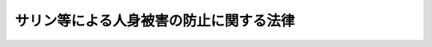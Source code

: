 .. _H07HO078:

========================================
サリン等による人身被害の防止に関する法律
========================================

.. raw:: html
    
    
    <b>サリン等による人身被害の防止に関する法律<br>
    （平成七年四月二十一日法律第七十八号）</b><br><br><div align="right">最終改正：平成一九年五月一一日法律第三八号</div><br><p>
    </p><div class="arttitle"><a name="1000000000000000000000000000000000000000000000000100000000000000000000000000000">（目的）</a>
    </div><div class="item"><b>第一条</b>
    <a name="1000000000000000000000000000000000000000000000000100000000001000000000000000000"></a>
    　この法律は、サリン等の製造、所持等を禁止するとともに、これを発散させる行為についての罰則及びその発散による被害が発生した場合の措置等を定め、もってサリン等による人の生命及び身体の被害の防止並びに公共の安全の確保を図ることを目的とする。
    </div>
    
    <p>
    </p><div class="arttitle"><a name="1000000000000000000000000000000000000000000000000200000000000000000000000000000">（定義）</a>
    </div><div class="item"><b>第二条</b>
    <a name="1000000000000000000000000000000000000000000000000200000000001000000000000000000"></a>
    　この法律において「サリン等」とは、サリン（メチルホスホノフルオリド酸イソプロピルをいう。以下同じ。）及び次の各号のいずれにも該当する物質で政令で定めるものをいう。
    <div class="number"><b><a name="1000000000000000000000000000000000000000000000000200000000001000000001000000000">一</a>
    </b>
    　サリン以上の又はサリンに準ずる強い毒性を有すること。
    </div>
    <div class="number"><b><a name="1000000000000000000000000000000000000000000000000200000000001000000002000000000">二</a>
    </b>
    　その原材料、製法、発散させる方法、発散したときの性状その他その物質の特性を勘案して人を殺傷する目的に供されるおそれ並びに発散した場合の人の生命及び身体に対する危害の程度が大きいと認められること。
    </div>
    <div class="number"><b><a name="1000000000000000000000000000000000000000000000000200000000001000000003000000000">三</a>
    </b>
    　犯罪に係る社会状況その他の事情を勘案して人の生命及び身体の保護並びに公共の安全の確保を図るためにその物質についてこの法律の規定により規制等を行う必要性が高いと認められること。
    </div>
    </div>
    
    <p>
    </p><div class="arttitle"><a name="1000000000000000000000000000000000000000000000000300000000000000000000000000000">（製造等の禁止）</a>
    </div><div class="item"><b>第三条</b>
    <a name="1000000000000000000000000000000000000000000000000300000000001000000000000000000"></a>
    　何人も、次の各号のいずれかに該当する場合を除いては、サリン等を製造し、輸入し、所持し、譲り渡し、又は譲り受けてはならない。
    <div class="number"><b><a name="1000000000000000000000000000000000000000000000000300000000001000000001000000000">一</a>
    </b>
    　国又は地方公共団体の職員で政令で定めるものが試験又は研究のため製造し、輸入し、所持し、譲り渡し、又は譲り受けるとき。
    </div>
    <div class="number"><b><a name="1000000000000000000000000000000000000000000000000300000000001000000002000000000">二</a>
    </b>
    　<a href="/cgi-bin/idxrefer.cgi?H_FILE=%95%bd%8e%b5%96%40%98%5a%8c%dc&amp;REF_NAME=%89%bb%8a%77%95%ba%8a%ed%82%cc%8b%d6%8e%7e%8b%79%82%d1%93%c1%92%e8%95%a8%8e%bf%82%cc%8b%4b%90%a7%93%99%82%c9%8a%d6%82%b7%82%e9%96%40%97%a5&amp;ANCHOR_F=&amp;ANCHOR_T=" target="inyo">化学兵器の禁止及び特定物質の規制等に関する法律</a>
    （平成七年法律第六十五号。以下「化学兵器禁止法」という。）又は<a href="/cgi-bin/idxrefer.cgi?H_FILE=%8f%ba%93%f1%8e%6c%96%40%93%f1%93%f1%94%aa&amp;REF_NAME=%8a%4f%8d%91%88%d7%91%d6%8b%79%82%d1%8a%4f%8d%91%96%66%88%d5%96%40&amp;ANCHOR_F=&amp;ANCHOR_T=" target="inyo">外国為替及び外国貿易法</a>
    （昭和二十四年法律第二百二十八号）の規定により<a href="/cgi-bin/idxrefer.cgi?H_FILE=%95%bd%8e%b5%96%40%98%5a%8c%dc&amp;REF_NAME=%89%bb%8a%77%95%ba%8a%ed%8b%d6%8e%7e%96%40%91%e6%93%f1%8f%f0%91%e6%8e%4f%8d%80&amp;ANCHOR_F=1000000000000000000000000000000000000000000000000200000000003000000000000000000&amp;ANCHOR_T=1000000000000000000000000000000000000000000000000200000000003000000000000000000#1000000000000000000000000000000000000000000000000200000000003000000000000000000" target="inyo">化学兵器禁止法第二条第三項</a>
    に規定する特定物質の製造、所持、譲渡し若しくは譲受け又は輸入をすることができる場合に該当して、製造し、所持し、譲り渡し、若しくは譲り受け、又は輸入するとき。
    </div>
    </div>
    
    <p>
    </p><div class="arttitle"><a name="1000000000000000000000000000000000000000000000000400000000000000000000000000000">（被害発生時の措置等）</a>
    </div><div class="item"><b>第四条</b>
    <a name="1000000000000000000000000000000000000000000000000400000000001000000000000000000"></a>
    　警察官、海上保安官又は消防吏員（以下「警察官等」という。）は、サリン等又はサリン等である疑いがある物質の発散により人の生命又は身体の被害が生じており、又は生じるおそれがあると認めるときは、<a href="/cgi-bin/idxrefer.cgi?H_FILE=%8f%ba%93%f1%8b%e3%96%40%88%ea%98%5a%93%f1&amp;REF_NAME=%8c%78%8e%40%96%40&amp;ANCHOR_F=&amp;ANCHOR_T=" target="inyo">警察法</a>
    （昭和二十九年法律第百六十二号）、<a href="/cgi-bin/idxrefer.cgi?H_FILE=%8f%ba%93%f1%8e%4f%96%40%88%ea%8e%4f%98%5a&amp;REF_NAME=%8c%78%8e%40%8a%af%90%45%96%b1%8e%b7%8d%73%96%40&amp;ANCHOR_F=&amp;ANCHOR_T=" target="inyo">警察官職務執行法</a>
    （昭和二十三年法律第百三十六号）、<a href="/cgi-bin/idxrefer.cgi?H_FILE=%8f%ba%8e%4f%8c%dc%96%40%88%ea%81%5a%8c%dc&amp;REF_NAME=%93%b9%98%48%8c%f0%92%ca%96%40&amp;ANCHOR_F=&amp;ANCHOR_T=" target="inyo">道路交通法</a>
    （昭和三十五年法律第百五号）、<a href="/cgi-bin/idxrefer.cgi?H_FILE=%8f%ba%93%f1%8e%4f%96%40%93%f1%94%aa&amp;REF_NAME=%8a%43%8f%e3%95%db%88%c0%92%a1%96%40&amp;ANCHOR_F=&amp;ANCHOR_T=" target="inyo">海上保安庁法</a>
    （昭和二十三年法律第二十八号）、<a href="/cgi-bin/idxrefer.cgi?H_FILE=%8f%ba%93%f1%8e%4f%96%40%88%ea%94%aa%98%5a&amp;REF_NAME=%8f%c1%96%68%96%40&amp;ANCHOR_F=&amp;ANCHOR_T=" target="inyo">消防法</a>
    （昭和二十三年法律第百八十六号）その他の法令の定めるところにより、直ちに、その被害に係る建物、車両、船舶その他の場所への立入りを禁止し、又はこれらの場所にいる者を退去させ、サリン等を含む物品その他のその被害に係る物品を回収し、又は廃棄し、その他その被害を防止するために必要な措置をとらなければならない。この場合において、警察官等は、相互に緊密な連携を保たなければならない。
    </div>
    <div class="item"><b><a name="1000000000000000000000000000000000000000000000000400000000002000000000000000000">２</a>
    </b>
    　警視総監若しくは道府県警察本部長又は管区海上保安本部長は前項の規定による措置又はこの法律に規定する犯罪の捜査に関し、消防長又は消防署長は同項の規定による措置に関し、それぞれ、関係行政機関又は関係のある公私の団体に対し、技術的知識の提供、装備資機材の貸与その他必要な協力を求めることができる。
    </div>
    <div class="item"><b><a name="1000000000000000000000000000000000000000000000000400000000003000000000000000000">３</a>
    </b>
    　国民は、サリン等若しくはサリン等である疑いがある物質若しくはこれらの物質を含む物品を発見し又はこれらが所在する場所を知ったときは速やかに警察官等にその旨を通報するとともに、第一項の規定による警察官等の措置の円滑な実施に協力するよう努めなければならない。
    </div>
    
    <p>
    </p><div class="arttitle"><a name="1000000000000000000000000000000000000000000000000500000000000000000000000000000">（罰則）</a>
    </div><div class="item"><b>第五条</b>
    <a name="1000000000000000000000000000000000000000000000000500000000001000000000000%E6%87%B2%E5%BD%B9%E3%81%AB%E5%87%A6%E3%81%99%E3%82%8B%E3%80%82%0A&lt;/DIV&gt;%0A&lt;DIV%20class=" item><b><a name="1000000000000000000000000000000000000000000000000500000000002000000000000000000">２</a>
    </b>
    　前項の未遂罪は、罰する。
    </a></div>
    <div class="item"><b><a name="1000000000000000000000000000000000000000000000000500000000003000000000000000000">３</a>
    </b>
    　第一項の罪を犯す目的でその予備をした者は、五年以下の懲役に処する。ただし、同項の罪の実行の着手前に自首した者は、その刑を減軽し、又は免除する。
    </div>
    
    <p>
    </p><div class="item"><b><a name="1000000000000000000000000000000000000000000000000600000000000000000000000000000">第六条</a>
    </b>
    <a name="1000000000000000000000000000000000000000000000000600000000001000000000000000000"></a>
    　第三条の規定に違反した者は、七年以下の懲役に処する。
    </div>
    <div class="item"><b><a name="1000000000000000000000000000000000000000000000000600000000002000000000000000000">２</a>
    </b>
    　前条第一項の犯罪の用に供する目的で前項の罪を犯した者は、十年以下の懲役に処する。ただし、同条第一項の罪の実行の着手前に自首した者は、その刑を減軽し、又は免除する。
    </div>
    <div class="item"><b><a name="1000000000000000000000000000000000000000000000000600000000003000000000000000000">３</a>
    </b>
    　前二項の未遂罪は、罰する。
    </div>
    <div class="item"><b><a name="1000000000000000000000000000000000000000000000000600000000004000000000000000000">４</a>
    </b>
    　製造又は輸入に係る第一項又は第二項の罪を犯す目的でその予備をした者は、三年以下の懲役に処する。
    </div>
    
    <p>
    </p><div class="item"><b><a name="1000000000000000000000000000000000000000000000000700000000000000000000000000000">第七条</a>
    </b>
    <a name="1000000000000000000000000000000000000000000000000700000000001000000000000000000"></a>
    　情を知って、第五条第一項の罪又は製造若しくは輸入に係る前条第一項若しくは第二項の罪に当たる行為に要する資金、土地、建物、艦船、航空機、車両、設備、機械、器具又は原材料を提供した者は、三年以下の懲役に処する。
    </div>
    
    <p>
    </p><div class="item"><b><a name="1000000000000000000000000000000000000000000000000800000000000000000000000000000">第八条</a>
    </b>
    <a name="1000000000000000000000000000000000000000000000000800000000001000000000000000000"></a>
    　第五条第一項及び第二項の罪は、<a href="/cgi-bin/idxrefer.cgi?H_FILE=%96%be%8e%6c%81%5a%96%40%8e%6c%8c%dc&amp;REF_NAME=%8c%59%96%40&amp;ANCHOR_F=&amp;ANCHOR_T=" target="inyo">刑法</a>
    （明治四十年法律第四十五号）<a href="/cgi-bin/idxrefer.cgi?H_FILE=%96%be%8e%6c%81%5a%96%40%8e%6c%8c%dc&amp;REF_NAME=%91%e6%8e%6c%8f%f0%82%cc%93%f1&amp;ANCHOR_F=1000000000000000000000000000000000000000000000000400200000000000000000000000000&amp;ANCHOR_T=1000000000000000000000000000000000000000000000000400200000000000000000000000000#1000000000000000000000000000000000000000000000000400200000000000000000000000000" target="inyo">第四条の二</a>
    の例に従う。
    </div>
    
    
    <br><a name="5000000000000000000000000000000000000000000000000000000000000000000000000000000"></a>
    　　　<a name="5000000001000000000000000000000000000000000000000000000000000000000000000000000"><b>附　則</b></a>
    <br><p>
    </p><div class="arttitle">（施行期日）</div>
    <div class="item"><b>第一条</b>
    　この法律は、公布の日から施行する。ただし、次の各号に掲げる規定は、それぞれ当該各号に定める日から施行する。
    <div class="number"><b>一</b>
    　第三条第二号及び附則第四条の規定　化学兵器禁止法の施行の日
    </div>
    <div class="number"><b>二</b>
    　第五条から第七条までの規定　この法律の公布の日から起算して十日を経過した日
    </div>
    </div>
    
    <p>
    </p><div class="arttitle">（経過措置）</div>
    <div class="item"><b>第二条</b>
    　前条第一号に掲げる規定が施行されるまでの間における第三条の規定の適用については、同条第一号中「国又は地方公共団体の職員で政令で定めるものが」とあるのは、「国の職員が又は国から試験若しくは研究の委託を受けた者で国家公安委員会が指定したものが」とする。
    </div>
    
    <p>
    </p><div class="item"><b>第三条</b>
    　この法律の施行の際現にサリン等を所持する者（前条の規定により読み替えて適用する第三条第一号に規定する者を除く。サリン等の種類、数量及び所在する場所を当該場所を管轄する警察署長に届け出なければならない。
    </div>
    <div class="item"><b>２</b>
    　前項の規定による届出をした者は、警察署長が指示する日時において、その指示する方法により、その届出に係るサリン等を廃棄しなければならない。
    </div>
    <div class="item"><b>３</b>
    　前項の規定により廃棄するまでの間における当該廃棄のためのサリン等の所持については、第三条及び化学兵器禁止法第十六条第一項の規定は、適用しない。
    </div>
    
    <p>
    </p><div class="item"><b>第四条</b>
    　この法律の施行の際現にサリン等を所持する者の当該所持するサリン等及び第三条の規定に違反して所持されるサリン等については、化学兵器禁止法附則第二条の規定は、適用しない。この場合における第三条の規定の適用については、同条第二号中「化学兵器の禁止及び特定物質の規制等に関する法律（平成七年法律第六十五号。以下「化学兵器禁止法」という。）」とあるのは、「化学兵器の禁止及び特定物質の規制等に関する法律（平成七年法律第六十五号。以下「化学兵器禁止法」という。）（附則第二条を除く。）」とする。
    </div>
    
    <p>
    </p><div class="arttitle">（罰則）</div>
    <div class="item"><b>第五条</b>
    　附則第三条第二項の規定に違反した者は、一年以下の懲役又は五十万円以下の罰金に処する。
    </div>
    <div class="item"><b>２</b>
    　附則第三条第一項の規定による届出をせず、又は虚偽の届出をした者は、三十万円以下の罰金に処する。
    </div>
    <div class="item"><b>３</b>
    　法人の代表者又は法人若しくは人の代理人、使用人その他の従業者が、その法人又は人の業務に関し、前二項の違反行為をしたときは、行為者を罰するほか、その法人又は人に対して当該各項の罰金刑を科する。
    </div>
    
    <br>　　　<a name="5000000002000000000000000000000000000000000000000000000000000000000000000000000"><b>附　則　（平成九年五月二三日法律第五九号）　抄</b></a>
    <br><p>
    </p><div class="arttitle">（施行期日）</div>
    <div class="item"><b>第一条</b>
    　この法律は、平成十年四月一日から施行する。
    </div>
    
    <br>　　　<a name="5000000003000000000000000000000000000000000000000000000000000000000000000000000"><b>附　則　（平成一三年一一月一六日法律第一二一号）　抄</b></a>
    <br><p>
    </p><div class="arttitle">（施行期日）</div>
    <div class="item"><b>第一条</b>
    　この法律は、テロリストによる爆弾使用の防止に関する国際条約が日本国について効力を生ずる日から施行する。
    </div>
    
    <p>
    </p><div class="arttitle">（経過措置）</div>
    <div class="item"><b>第二条</b>
    　改正後の爆発物取締罰則第十条の規定、火炎びんの使用等の処罰に関する法律第四条の規定、細菌兵器（生物兵器）及び毒素兵器の開発、生産及び貯蔵の禁止並びに廃棄に関する条約等の実施に関する法律第十一条の規定、化学兵器の禁止及び特定物質の規制等に関する法律第四十二条（刑法（明治四十年法律第四十五号）第四条の二に係る部分に限る。）の規定及びサリン等による人身被害の防止に関する法律第八条の規定は、この法律の施行の日以後に日本国について効力を生ずる条約により日本国外において犯したときであっても罰すべきものとされる罪に限り適用する。 
    </div>
    
    <br>　　　<a name="5000000004000000000000000000000000000000000000000000000000000000000000000000000"><b>附　則　（平成一七年五月二〇日法律第四四号）　抄</b></a>
    <br><p>
    </p><div class="arttitle">（施行期日）</div>
    <div class="item"><b>第一条</b>
    　この法律は、公布の日から起算して九月を超えない範囲内において政令で定める日から施行する。
    </div>
    
    <br>　　　<a name="5000000005000000000000000000000000000000000000000000000000000000000000000000000"><b>附　則　（平成一九年五月一一日法律第三八号）　抄</b></a>
    <br><p>
    </p><div class="arttitle">（施行期日）</div>
    <div class="item"><b>第一条</b>
    　この法律は、核によるテロリズムの行為の防止に関する国際条約が日本国について効力を生ずる日から施行する。
    </div>
    
    <br><br>